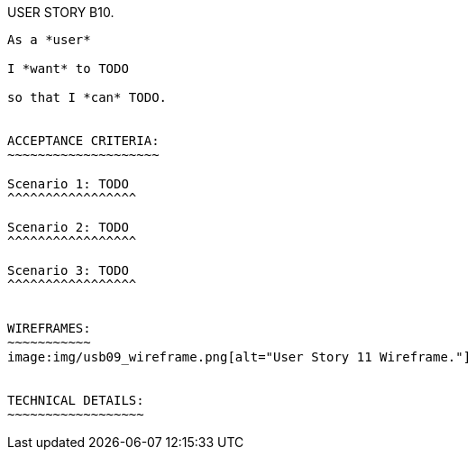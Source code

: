 USER STORY B10.
-----------------------------
As a *user*

I *want* to TODO

so that I *can* TODO.


ACCEPTANCE CRITERIA:
~~~~~~~~~~~~~~~~~~~~

Scenario 1: TODO
^^^^^^^^^^^^^^^^^

Scenario 2: TODO
^^^^^^^^^^^^^^^^^

Scenario 3: TODO
^^^^^^^^^^^^^^^^^


WIREFRAMES:
~~~~~~~~~~~
image:img/usb09_wireframe.png[alt="User Story 11 Wireframe."]


TECHNICAL DETAILS:
~~~~~~~~~~~~~~~~~~
